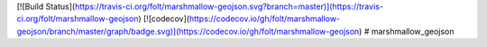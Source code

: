 [![Build Status](https://travis-ci.org/folt/marshmallow-geojson.svg?branch=master)](https://travis-ci.org/folt/marshmallow-geojson)
[![codecov](https://codecov.io/gh/folt/marshmallow-geojson/branch/master/graph/badge.svg)](https://codecov.io/gh/folt/marshmallow-geojson)
# marshmallow_geojson

